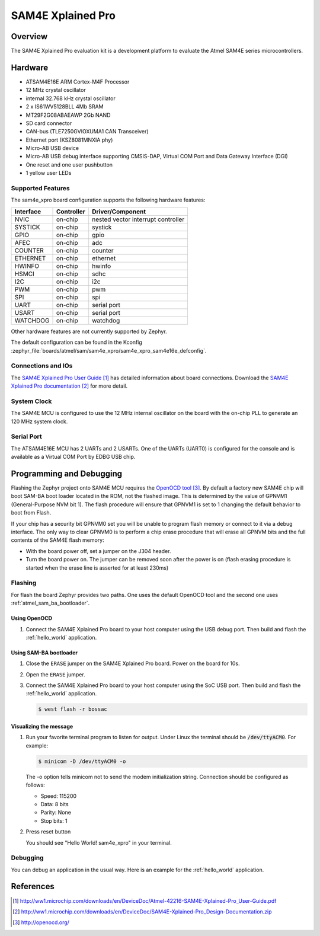 .. _sam4e_xpro:

SAM4E Xplained Pro
###################

Overview
********

The SAM4E Xplained Pro evaluation kit is a development platform to evaluate the
Atmel SAM4E series microcontrollers.

.. image:: img/sam4e_xpro.jpg
     :align: center
     :alt: SAM4E Xplained Pro

Hardware
********

- ATSAM4E16E ARM Cortex-M4F Processor
- 12 MHz crystal oscillator
- internal 32.768 kHz crystal oscillator
- 2 x IS61WV5128BLL 4Mb SRAM
- MT29F2G08ABAEAWP 2Gb NAND
- SD card connector
- CAN-bus (TLE7250GVIOXUMA1 CAN Transceiver)
- Ethernet port (KSZ8081MNXIA phy)
- Micro-AB USB device
- Micro-AB USB debug interface supporting CMSIS-DAP, Virtual COM Port and Data
  Gateway Interface (DGI)
- One reset and one user pushbutton
- 1 yellow user LEDs


Supported Features
==================

The sam4e_xpro board configuration supports the following hardware
features:

+-----------+------------+-------------------------------------+
| Interface | Controller | Driver/Component                    |
+===========+============+=====================================+
| NVIC      | on-chip    | nested vector interrupt controller  |
+-----------+------------+-------------------------------------+
| SYSTICK   | on-chip    | systick                             |
+-----------+------------+-------------------------------------+
| GPIO      | on-chip    | gpio                                |
+-----------+------------+-------------------------------------+
| AFEC      | on-chip    | adc                                 |
+-----------+------------+-------------------------------------+
| COUNTER   | on-chip    | counter                             |
+-----------+------------+-------------------------------------+
| ETHERNET  | on-chip    | ethernet                            |
+-----------+------------+-------------------------------------+
| HWINFO    | on-chip    | hwinfo                              |
+-----------+------------+-------------------------------------+
| HSMCI     | on-chip    | sdhc                                |
+-----------+------------+-------------------------------------+
| I2C       | on-chip    | i2c                                 |
+-----------+------------+-------------------------------------+
| PWM       | on-chip    | pwm                                 |
+-----------+------------+-------------------------------------+
| SPI       | on-chip    | spi                                 |
+-----------+------------+-------------------------------------+
| UART      | on-chip    | serial port                         |
+-----------+------------+-------------------------------------+
| USART     | on-chip    | serial port                         |
+-----------+------------+-------------------------------------+
| WATCHDOG  | on-chip    | watchdog                            |
+-----------+------------+-------------------------------------+

Other hardware features are not currently supported by Zephyr.

The default configuration can be found in the Kconfig
:zephyr_file:`boards/atmel/sam/sam4e_xpro/sam4e_xpro_sam4e16e_defconfig`.

Connections and IOs
===================

The `SAM4E Xplained Pro User Guide`_ has detailed information about board
connections. Download the `SAM4E Xplained Pro documentation`_ for more detail.

System Clock
============

The SAM4E MCU is configured to use the 12 MHz internal oscillator on the board
with the on-chip PLL to generate an 120 MHz system clock.

Serial Port
===========

The ATSAM4E16E MCU has 2 UARTs and 2 USARTs. One of the UARTs (UART0) is
configured for the console and is available as a Virtual COM Port by EDBG USB
chip.

Programming and Debugging
*************************

Flashing the Zephyr project onto SAM4E MCU requires the `OpenOCD tool`_.
By default a factory new SAM4E chip will boot SAM-BA boot loader located in
the ROM, not the flashed image. This is determined by the value of GPNVM1
(General-Purpose NVM bit 1). The flash procedure will ensure that GPNVM1 is
set to 1 changing the default behavior to boot from Flash.

If your chip has a security bit GPNVM0 set you will be unable to program flash
memory or connect to it via a debug interface. The only way to clear GPNVM0
is to perform a chip erase procedure that will erase all GPNVM bits and the full
contents of the SAM4E flash memory:

- With the board power off, set a jumper on the J304 header.
- Turn the board power on. The jumper can be removed soon after the power is on
  (flash erasing procedure is started when the erase line is asserted for at
  least 230ms)

Flashing
========

For flash the board Zephyr provides two paths.  One uses the default OpenOCD
tool and the second one uses :ref:`atmel_sam_ba_bootloader`.

Using OpenOCD
-------------

#. Connect the SAM4E Xplained Pro board to your host computer using the USB
   debug port. Then build and flash the :ref:`hello_world` application.

   .. zephyr-app-commands::
      :zephyr-app: samples/hello_world
      :board: sam4e_xpro
      :goals: build flash

Using SAM-BA bootloader
-----------------------

#. Close the ``ERASE`` jumper on the SAM4E Xplained Pro board.  Power on the
   board for 10s.

#. Open the ``ERASE`` jumper.

#. Connect the SAM4E Xplained Pro board to your host computer using the SoC
   USB port. Then build and flash the :ref:`hello_world` application.

   .. zephyr-app-commands::
      :zephyr-app: samples/hello_world
      :board: sam4e_xpro
      :goals: build

   .. code-block:: console

      $ west flash -r bossac

Visualizing the message
-----------------------

#. Run your favorite terminal program to listen for output. Under Linux the
   terminal should be :code:`/dev/ttyACM0`. For example:

   .. code-block:: console

      $ minicom -D /dev/ttyACM0 -o

   The -o option tells minicom not to send the modem initialization string.
   Connection should be configured as follows:

   - Speed: 115200
   - Data: 8 bits
   - Parity: None
   - Stop bits: 1

#. Press reset button

   You should see "Hello World! sam4e_xpro" in your terminal.

Debugging
=========

You can debug an application in the usual way.  Here is an example for the
:ref:`hello_world` application.

.. zephyr-app-commands::
   :zephyr-app: samples/hello_world
   :board: sam4e_xpro
   :maybe-skip-config:
   :goals: debug

References
**********

.. target-notes::

.. _SAM4E Xplained Pro User Guide:
    http://ww1.microchip.com/downloads/en/DeviceDoc/Atmel-42216-SAM4E-Xplained-Pro_User-Guide.pdf

.. _SAM4E Xplained Pro documentation:
    http://ww1.microchip.com/downloads/en/DeviceDoc/SAM4E-Xplained-Pro_Design-Documentation.zip

.. _OpenOCD tool:
    http://openocd.org/

.. _SAM-BA:
    https://www.microchip.com/developmenttools/ProductDetails/PartNO/SAM-BA%20In-system%20Programmer
